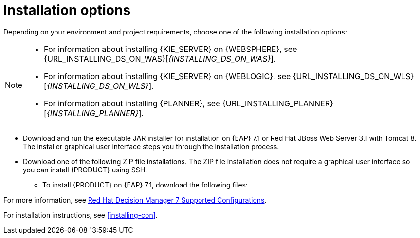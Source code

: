 [id='install-options-proc']
= Installation options

Depending on your environment and project requirements, choose one of the following installation options:

[NOTE]
====
* For information about installing {KIE_SERVER} on {WEBSPHERE}, see {URL_INSTALLING_DS_ON_WAS}[_{INSTALLING_DS_ON_WAS}_].
* For information about installing {KIE_SERVER} on {WEBLOGIC}, see {URL_INSTALLING_DS_ON_WLS}[_{INSTALLING_DS_ON_WLS}_].
* For information about installing {PLANNER}, see {URL_INSTALLING_PLANNER}[_{INSTALLING_PLANNER}_].
====

* Download and run the executable JAR installer for installation on {EAP} 7.1 or Red Hat JBoss Web Server 3.1 with Tomcat 8. The installer graphical user interface steps you through the installation process.
* Download one of the following ZIP file installations. The ZIP file installation does not require a graphical user interface so you can install {PRODUCT} using SSH.
** To install {PRODUCT} on {EAP} 7.1, download the following files:
ifdef::DM[]
*** `rhdm-7.0.0.GA-decision-central-eap7-deployable.zip`
*** `rhdm-7.0.0.GA-kie-server-ee7.zip`
endif::[]
ifdef::PAM[]
*** `jboss-bpmsuite-{PRODUCT_VERSION}-deployable-eap7.x.zip`: version adapted for deployment on Red Hat JBoss Enterprise Application Platform (EAP 6.4).
*** `jboss-bpmsuite-{PRODUCT_VERSION}-deployable-generic.zip`: the deployable version with additional libraries adapted for deployment on Red Hat JBoss Web Server (EWS), Apache Tomcat 6, and Apache Tomcat 7.
endif::[]
ifdef::DM[]
** To install {KIE_SERVER} on Red Hat JBoss Web Server 3.1 with Tomcat 8, download the `rhdm-7.0-kie-server-jws.zip` file.
endif::[]
ifdef::PAM[]
** To install {KIE_SERVER} on Red Hat JBoss Web Server 3.1 with Tomcat 8, download the following files.
*** `jboss-bpmsuite-{PRODUCT_VERSION}-deployable-eap7.x.zip`: version adapted for deployment on Red Hat JBoss Enterprise Application Platform (EAP 6.4).
*** `jboss-bpmsuite-{PRODUCT_VERSION}-deployable-generic.zip`: the deployable version with additional libraries adapted for deployment on Red Hat JBoss Web Server (EWS), Apache Tomcat 6, and Apache Tomcat 7.
endif::[]

For more information, see https://access.redhat.com/articles/3354301[Red Hat Decision Manager 7 Supported Configurations].

For installation instructions, see <<installing-con>>.
